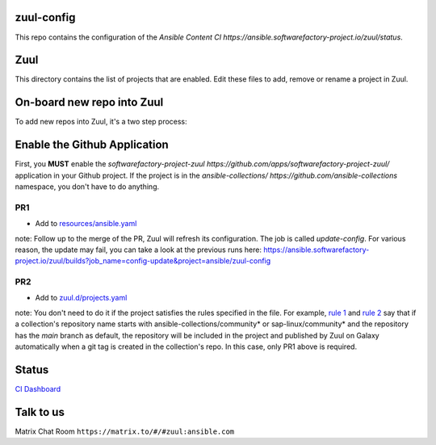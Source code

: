 zuul-config
==============

This repo contains the configuration of the `Ansible Content CI https://ansible.softwarefactory-project.io/zuul/status`.

Zuul
====

This directory contains the list of projects that are enabled. Edit
these files to add, remove or rename a project in Zuul.

On-board new repo into Zuul
===========================

To add new repos into Zuul, it's a two step process:

Enable the Github Application
=============================

First, you **MUST** enable the `softwarefactory-project-zuul https://github.com/apps/softwarefactory-project-zuul/` application in your Github project.
If the project is in the `ansible-collections/ https://github.com/ansible-collections` namespace, you don't have to do anything. 

PR1
---

- Add to `resources/ansible.yaml <https://github.com/ansible/zuul-config/blob/master/resources/ansible.yaml>`_

note: Follow up to the merge of the PR, Zuul will refresh its configuration. The job is called `update-config`. For various reason, the update may fail, you can take a look at the previous runs here: https://ansible.softwarefactory-project.io/zuul/builds?job_name=config-update&project=ansible/zuul-config

PR2
---

- Add to `zuul.d/projects.yaml <https://github.com/ansible/zuul-config/blob/master/zuul.d/projects.yaml>`_

note: You don't need to do it if the project satisfies the rules specified in the file. For example, `rule 1 <https://github.com/ansible/zuul-config/blob/master/zuul.d/projects.yaml#L4-L6>`_ and `rule 2 <https://github.com/ansible/zuul-config/blob/master/zuul.d/projects.yaml#L20-L23>`_ say that if a collection's repository name starts with ansible-collections/community* or sap-linux/community* and the repository has the `main` branch as default, the repository will be included in the project and published by Zuul on Galaxy automatically when a git tag is created in the collection's repo. In this case, only PR1 above is required.

Status
======

`CI Dashboard <https://ansible.softwarefactory-project.io/zuul/status>`_

Talk to us
==========

Matrix Chat Room ``https://matrix.to/#/#zuul:ansible.com``
